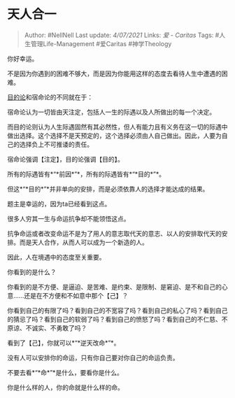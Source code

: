 * 天人合一
  :PROPERTIES:
  :CUSTOM_ID: 天人合一
  :END:

#+BEGIN_QUOTE
  Author: #NellNell Last update: /4/07/2021/ Links: [[爱 - Caritas]]
  Tags: #人生管理Life-Management #爱Caritas #神学Theology
#+END_QUOTE

你好幸运。

不是因为你遇到的困难不够大，而是因为你能用这样的态度去看待人生中遭遇的困难。

[[https://www.zhihu.com/search?q=%E7%9B%AE%E7%9A%84%E8%AE%BA&search_source=Entity&hybrid_search_source=Entity&hybrid_search_extra=%7B%22sourceType%22%3A%22answer%22%2C%22sourceId%22%3A1902340926%7D][目的论]]和宿命论的不同就在于：

宿命论认为一切皆由天注定，包括人一生的际遇以及人所做出的每一个决定。

而目的论则认为人生际遇固然有其必然性，但人有能力且有义务在这一切的际遇中做出选择。这个选择不是天预定的，这个选择必须由人自己做出。因此，人要为自己的选择负上不可推诿的责任。

宿命论强调【注定】，目的论强调【目的】。

所有的际遇皆有*“*前因*”*，所有的际遇皆有*“*目的*”*。

但这*“*目的*”*并非单向的安排，而是必须依靠人的选择才能达成的结果。

题主是幸运的，因为ta已经看到这点。

很多人穷其一生与命运抗争却不能领悟这点。

抗争命运或者改变命运不是为了用人的意志取代天的意志、以人的安排取代天的安排。而是天人合作，从而人可以成为一个新造的人。

因此，人在境遇中的态度至关重要。

你看到的是什么？

你看到的是不方便、是逼迫、是苦难、是约束、是限制、是窘迫、是不和自己的心意......还是在不方便和不如意中那个【己】？

你看到自己的有限了吗？看到自己的不宽容了吗？看到自己的私心了吗？看到自己的猜忌了吗？看到自己的软弱了吗？看到自己的愤怒了吗？看到自己的不仁慈、不原谅、不诚实、不勇敢了吗？

看到了【己】，你就可以*“*逆天改命*”*。

没有人可以安排你的命运，只有你自己要对你自己的命运负责。

不要去看*“*命*”*是什么，要看你是什么。

你是什么样的人，你的命就是什么样的命。
